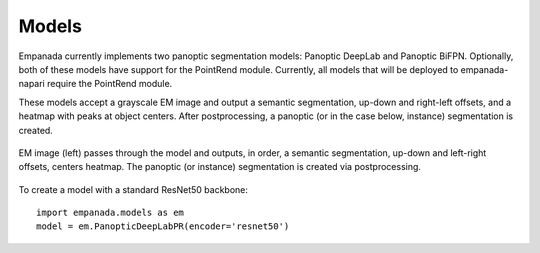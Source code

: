Models
----------

Empanada currently implements two panoptic segmentation models: Panoptic DeepLab and Panoptic BiFPN.
Optionally, both of these models have support for the PointRend module. Currently, all models that will be
deployed to empanada-napari require the PointRend module.

These models accept a grayscale EM image and output a semantic segmentation, up-down and right-left offsets, and a
heatmap with peaks at object centers. After postprocessing, a panoptic (or in the case below, instance) segmentation
is created.

.. figure:: ../_static/model_output.png
    :width: 800px
    :align: center
    :alt: Models
    :figclass: align-center

    EM image (left) passes through the model and outputs, in order,
    a semantic segmentation, up-down and left-right offsets, centers heatmap.
    The panoptic (or instance) segmentation is created via postprocessing.


To create a model with a standard ResNet50 backbone::

	import empanada.models as em
	model = em.PanopticDeepLabPR(encoder='resnet50')
